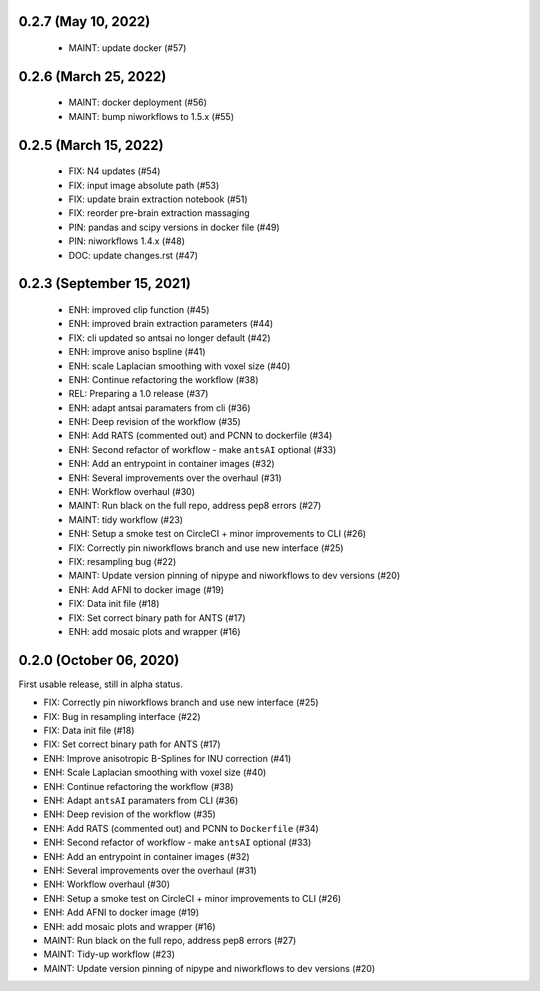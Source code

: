 0.2.7 (May 10, 2022)
====================

  * MAINT: update docker (#57)

0.2.6 (March 25, 2022)
======================

  * MAINT: docker deployment (#56)
  * MAINT: bump niworkflows to 1.5.x (#55)

0.2.5 (March 15, 2022)
======================

  * FIX: N4 updates (#54)
  * FIX: input image absolute path (#53)
  * FIX: update brain extraction notebook (#51)
  * FIX: reorder pre-brain extraction massaging
  * PIN: pandas and scipy versions in docker file (#49)
  * PIN: niworkflows 1.4.x (#48)
  * DOC: update changes.rst (#47)

0.2.3 (September 15, 2021)
==========================

  * ENH: improved clip function (#45)
  * ENH: improved brain extraction parameters (#44)
  * FIX: cli updated so antsai no longer default (#42)
  * ENH: improve aniso bspline (#41)
  * ENH: scale Laplacian smoothing with voxel size (#40)
  * ENH: Continue refactoring the workflow (#38)
  * REL: Preparing a 1.0 release (#37)
  * ENH: adapt antsai paramaters from cli (#36)
  * ENH: Deep revision of the workflow (#35)
  * ENH: Add RATS (commented out) and PCNN to dockerfile (#34)
  * ENH: Second refactor of workflow - make ``antsAI`` optional (#33)
  * ENH: Add an entrypoint in container images (#32)
  * ENH: Several improvements over the overhaul (#31)
  * ENH: Workflow overhaul (#30)
  * MAINT: Run black on the full repo, address pep8 errors (#27)
  * MAINT: tidy workflow (#23)
  * ENH: Setup a smoke test on CircleCI + minor improvements to CLI (#26)
  * FIX: Correctly pin niworkflows branch and use new interface (#25)
  * FIX: resampling bug (#22)
  * MAINT: Update version pinning of nipype and niworkflows to dev versions (#20)
  * ENH: Add AFNI to docker image (#19)
  * FIX: Data init file (#18)
  * FIX: Set correct binary path for ANTS (#17)
  * ENH: add mosaic plots and wrapper (#16)

0.2.0 (October 06, 2020)
========================
First usable release, still in alpha status.

* FIX: Correctly pin niworkflows branch and use new interface (#25)
* FIX: Bug in resampling interface (#22)
* FIX: Data init file (#18)
* FIX: Set correct binary path for ANTS (#17)
* ENH: Improve anisotropic B-Splines for INU correction (#41)
* ENH: Scale Laplacian smoothing with voxel size (#40)
* ENH: Continue refactoring the workflow (#38)
* ENH: Adapt ``antsAI`` paramaters from CLI (#36)
* ENH: Deep revision of the workflow (#35)
* ENH: Add RATS (commented out) and PCNN to ``Dockerfile`` (#34)
* ENH: Second refactor of workflow - make ``antsAI`` optional (#33)
* ENH: Add an entrypoint in container images (#32)
* ENH: Several improvements over the overhaul (#31)
* ENH: Workflow overhaul (#30)
* ENH: Setup a smoke test on CircleCI + minor improvements to CLI (#26)
* ENH: Add AFNI to docker image (#19)
* ENH: add mosaic plots and wrapper (#16)
* MAINT: Run black on the full repo, address pep8 errors (#27)
* MAINT: Tidy-up workflow (#23)
* MAINT: Update version pinning of nipype and niworkflows to dev versions (#20)

